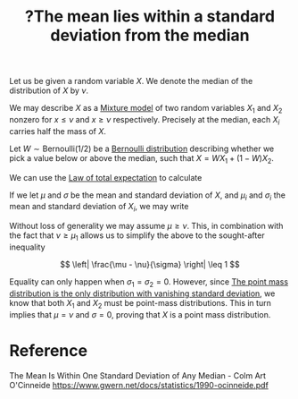 :PROPERTIES:
:ID:       c04f4ab1-ee2c-446b-9e63-75270da64bcd
:mtime:    20220318113527
:ctime:    20220215234724
:END:
#+title: ?The mean lies within a standard deviation from the median
#+filetags: :appendix:

# TODO: Finish off the argument for any percentile instead of only the median. It requires a
# Bernoulli(p) distribution.

Let us be given a random variable \( X \). We denote the median of the distribution of \( X \) by
\( \nu \).

We may describe \( X \) as a [[id:361223d4-c9ad-4595-b6e8-e071ee0eb987][Mixture model]] of two random variables \( X_1 \) and \( X_2 \) nonzero for \(
x \leq \nu \) and \( x \geq \nu \) respectively. Precisely at the median, each \( X_i \)
carries half the mass of \( X \).

Let \( W \sim \mathrm{Bernoulli}(1/2) \) be a [[id:a52537ca-6373-4385-a4fd-0a0777e95dd7][Bernoulli distribution]] describing whether we pick a
value below or above the median, such that \( X = WX_1 + (1-W)X_2 \).

We can use the [[id:f029d0a5-2391-4459-8d80-13d4b5c5e0db][Law of total expectation]] to calculate

\begin{equation*}
\begin{align}
\mathbb{E}[X] &= \mathbb{E} \left[ \mathbb{E}[X | W] \right] \\
&= \mathbb{E}[W] \mathbb{E}[X_1] + \left( 1 - \mathbb{E}[W] \right) \mathbb{E}[X_2] \\
&= \frac{1}{2} \mathbb{E}[X_1] + \frac{1}{2} \mathbb{E}[X_2] \\
\mathbb{E}[X^2] &= \mathbb{E} \left[ \mathbb{E}[X^2 | W] \right] \\
&= \mathbb{E}[W^2] \mathbb{E}[X_1^2] + \mathbb{E}[(1 - W)^2] \mathbb{E}[X_2^2] + 2 \mathbb{E}[W(1-W)] \mathbb{E}[X_1 X_2] \\
&= \frac{1}{2} \mathbb{E}[X_1^2] + \frac{1}{2} \mathbb{E}[X_2^2]
\end{align}
\end{equation*}

If we let \( \mu \) and \( \sigma \) be the mean and standard deviation of \( X \), and \( \mu_i \)
and \( \sigma_i \) the mean and standard deviation of \( X_i \), we may write

\begin{equation*}
\begin{align}
\sigma^2 &= \frac{1}{2} \sigma_1^2 + \frac{1}{2} \sigma_2^{2} + \frac{1}{4} (\mu_2 - \mu_1)^2 \\
&\geq \left( \frac{\mu_2 - \mu_1}{2} \right)^2 \\
&= \left( \frac{\mu_2 + \mu_1}{2} - \mu_1 \right)^2 \\
&= \left( \mu - \mu_1 \right)^2
\end{align}
\end{equation*}

Without loss of generality we may assume \( \mu \geq \nu \). This, in combination with the fact
that \( \nu \geq \mu_1 \) allows us to simplify the above to the sought-after inequality

\[
\left| \frac{\mu - \nu}{\sigma} \right| \leq 1
\]

Equality can only happen when \( \sigma_1 = \sigma_2 = 0 \). However, since [[id:ef5d83c9-c716-40dc-a5d9-5c079a51c9c0][The point mass
distribution is the only distribution with vanishing standard deviation]], we know that both \( X_1
\) and \( X_2 \) must be point-mass distributions. This in turn implies that \( \mu = \nu \) and \(
\sigma = 0 \), proving that \( X \) is a point mass distribution.

* Reference
The Mean Is Within One Standard Deviation of Any Median - Colm Art O'Cinneide
https://www.gwern.net/docs/statistics/1990-ocinneide.pdf
